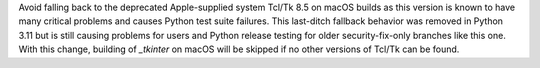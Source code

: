 Avoid falling back to the deprecated Apple-supplied system Tcl/Tk 8.5 on
macOS builds as this version is known to have many critical problems and
causes Python test suite failures. This last-ditch fallback behavior was
removed in Python 3.11 but is still causing problems for users and Python
release testing for older security-fix-only branches like this one. With
this change, building of `_tkinter` on macOS will be skipped if no other
versions of Tcl/Tk can be found.
